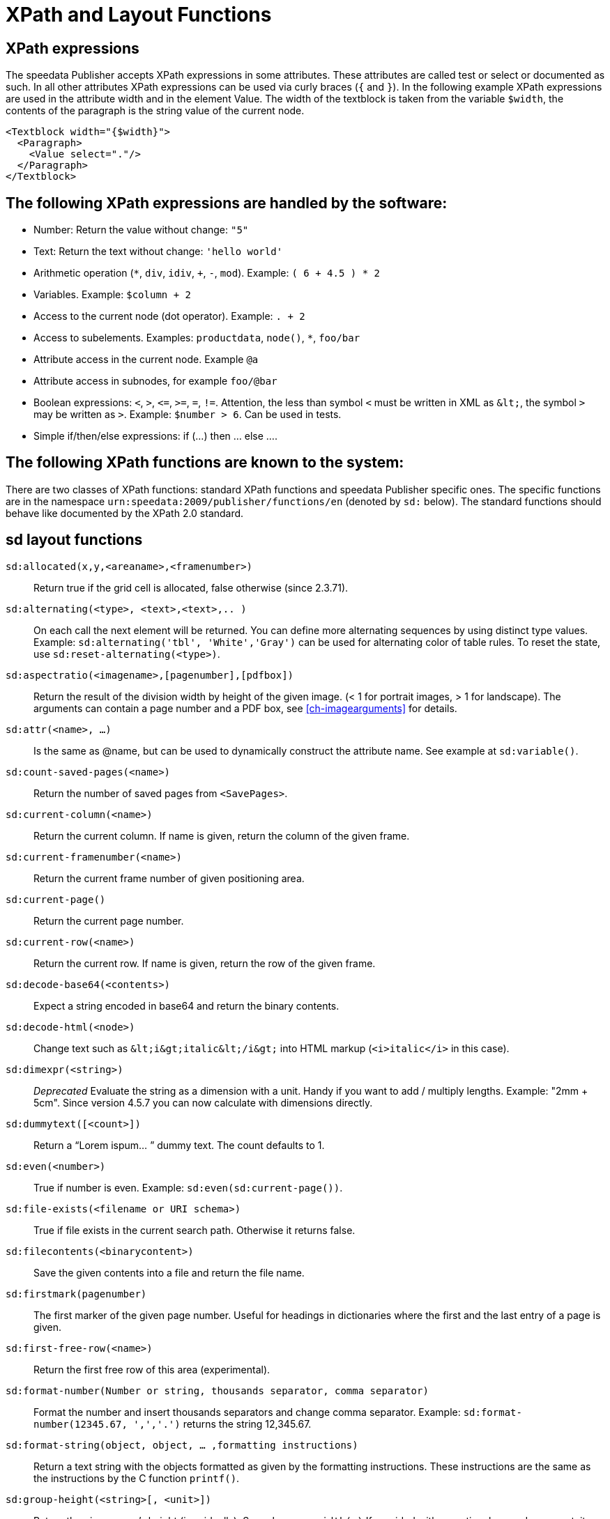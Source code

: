 :ast: *
[appendix]
[[ch-xpathfunctions,XPath and Layout Functions]]
= XPath and Layout Functions


== XPath expressions

The speedata Publisher accepts XPath expressions in some attributes. These attributes are called test or select or documented as such. In all other attributes XPath expressions can be used via curly braces (`{` and `}`). In the following example XPath expressions are used in the attribute width and in the element Value. The width of the textblock is taken from the variable `$width`, the contents of the paragraph is the string value of the current node.


[source, xml]
-------------------------------------------------------------------------------
<Textblock width="{$width}">
  <Paragraph>
    <Value select="."/>
  </Paragraph>
</Textblock>
-------------------------------------------------------------------------------


== The following XPath expressions are handled by the software:

* Number: Return the value without change: `"5"`
* Text: Return the text without change: `'hello world'`
* Arithmetic operation (`{ast}`, `div`, `idiv`, `+`, `-`, `mod`). Example:   `( 6 + 4.5 ) * 2`
* Variables. Example: `$column + 2`
* Access to the current node (dot operator). Example: `. + 2`
* Access to subelements. Examples: `productdata`, `node()`, `{ast}`, `foo/bar`
* Attribute access in the current node. Example `@a`
* Attribute access in subnodes, for example `foo/@bar`
* Boolean expressions:  `<`, `>`, `\<=`, `>=`, `=`, `!=`. Attention, the less than symbol `<` must be written in XML as `\&lt;`, the symbol `>`  may be written as `&gt;`. Example: `$number > 6`. Can be used in tests.
* Simple if/then/else expressions: if (...) then ... else ....

== The following XPath functions are known to the system:

There are two classes of XPath functions: standard XPath functions and speedata Publisher specific ones.
The specific functions are in the namespace `urn:speedata:2009/publisher/functions/en` (denoted by `sd:` below).
The standard functions should behave like documented by the XPath 2.0 standard.

== sd layout functions

`sd:allocated(x,y,<areaname>,<framenumber>)`::
  Return true if the grid cell is allocated, false otherwise (since 2.3.71).

`sd:alternating(<type>, <text>,<text>,.. )`::
  On each call the next element will be returned. You can define more alternating sequences by using distinct type values. Example: `sd:alternating('tbl', 'White','Gray')` can be used for alternating color of table rules. To reset the state, use `sd:reset-alternating(<type>)`.

`sd:aspectratio(<imagename>,[pagenumber],[pdfbox])`::
  Return the result of the division width by height of the given image. (< 1 for portrait images, > 1 for landscape). The arguments can contain a page number and a PDF box, see <<ch-imagearguments>> for details.

`sd:attr(<name>, ...)`::
  Is the same as @name, but can be used to dynamically construct the attribute name. See example at `sd:variable()`.

`sd:count-saved-pages(<name>)`::
  Return the number of saved pages from `<SavePages>`.

`sd:current-column(<name>)`::
  Return the current column. If name is given, return the column of the given frame.

`sd:current-framenumber(<name>)`::
  Return the current frame number of given positioning area.

`sd:current-page()`::
  Return the current page number.

`sd:current-row(<name>)`::
  Return the current row. If name is given, return the row of the given frame.

`sd:decode-base64(<contents>)`::
  Expect a string encoded in base64 and return the binary contents.

`sd:decode-html(<node>)`::
  Change text such as `\&lt;i\&gt;italic\&lt;/i\&gt;` into HTML markup (`<i>italic</i>` in this case).

`sd:dimexpr(<string>)`::
  _Deprecated_ Evaluate the string as a dimension with a unit. Handy if you want to add / multiply lengths. Example: "2mm + 5cm". Since version 4.5.7 you can now calculate with dimensions directly.

`sd:dummytext([<count>])`::
  Return a “Lorem ispum... ” dummy text. The count defaults to 1.

`sd:even(<number>)`::
  True if number is even. Example: `sd:even(sd:current-page())`.

`sd:file-exists(<filename or URI schema>)`::
  True if file exists in the current search path. Otherwise it returns false.

`sd:filecontents(<binarycontent>)`::
  Save the given contents into a file and return the file name.

`sd:firstmark(pagenumber)`::
   The first marker of the given page number. Useful for headings in dictionaries where the first and the last entry of a page is given.

`sd:first-free-row(<name>)`::
  Return the first free row of this area (experimental).

`sd:format-number(Number or string, thousands separator, comma separator)`::
  Format the number and insert thousands separators and change comma separator. Example: `sd:format-number(12345.67, ',','.')` returns the string 12,345.67.

`sd:format-string(object, object, ... ,formatting instructions)`::
  Return a text string with the objects formatted as given by the formatting instructions. These instructions are the same as the instructions by the C function `printf()`.

`sd:group-height(<string>[, <unit>])`::
  Return the given group’s height (in gridcells). See `sd:group-width(...)` If provided with an optional second argument, it returns the height of the group in multiples of this unit. For example `sd:group-height('mygroup', 'in')` returns the group height in inches.

`sd:group-width(<string>[, <unit>])`::
  Return the number of gridcells of the given group’s width. The argument must be the name of an existing group. Example: `sd:group-width('My group')`. See `sd:group-height()` for description of the second parameter.

`sd:imageheight(<filename or URI schema>,[pagenumber],[pdfbox],[<unit>])`::
  Natural height of the image in grid cells. Attention: if the image is not found, the height of the file-not-found placeholder will be returned. Therefore you need to check in advance if the image exists. If provided with an optional second argument, it returns the height of the image in multiples of this unit. For example `sd:imageheight('myimage.pdf', 'in')` returns the height of 'myimage.pdf' in inches. The arguments can contain a page number and a PDF box, see <<ch-imagearguments>> for details.

`sd:imagewidth(<filename or URI schema>,[pagenumber],[pdfbox],[<unit>])`::
  Natural width of the image in grid cells. Attention: if the image is not found, the width of the file-not-found placeholder will be returned. Therefore you need to check in advance if the image exists. If provided with an optional second argument, it returns the width of the image in multiples of this unit. For example `sd:imagewidth('myimage.pdf', 'in')` returns the width of `myimage.pdf` in inches. The arguments can contain a page number and a PDF box, see <<ch-imagearguments>> for details.

`sd:keep-alternating(<type>)`::
  Use the current value of `sd:alternating(<type>)` without changing the value.

`sd:lastmark(pagenumber)`::
   The first marker of the given page number. Useful for headings in dictionaries where the first and the last entry of a page is given.

`sd:loremipsum()`::
  Same as `sd:dummytext()`.

`sd:md5(<value>,<value>, …)`::
  Return the MD5 sum of the concatenation of each value as a hex string. Example: `sd:md5('hello ', 'world')` gives the string 5eb63bbbe01eeed093cb22bb8f5acdc3.

`sd:merge-pagenumbers(<pagenumbers>,<separator for range>,<separator for space>, [hyperlinks])`::
  Merge page numbers. For example the numbers "1, 3, 4, 5" are merged into 1, 3–5. Defaults for the separator for the range is an en-dash (–), default for the spacing separator is ', ' (comma, space). This function sorts the page numbers and removes duplicates. When the separator for range is empty, the page numbers are separated each with the separator for the space.
  If hyperlinks is set to `true()`, the page numbers become active. The default is `false()`. The function will show the user visible page numbers, which correspond to the logical page numbers by default.

`sd:mode(<string>[,<string>...])`::
  Returns true (`true()`) if one of the specified modes is set. A mode can be set from the command line or from the configuration file. See  <<ch-advanced-cotrollayout>>

`sd:number-of-columns()`::
  Number of columns in the current grid.

`sd:number-of-pages(<filename or URI schema>)`::
  Determines the number of pages of a (PDF-)file.

`sd:number-of-rows()`::
  Number of rows in the current grid.

`sd:odd(<number>)`::
  True if number is odd.

`sd:pagenumber(<string>)`::
  Get the number of the page where the given mark is placed on. See the command `<Mark>`.

`sd:pageheight(<unit>)`::
  Similar to `sd:pagewidth()`, just for the height.

`sd:pagewidth(<unit>)`::
  Get the width of the page in number of units (but without the unit). For example a page with width 210mm `sd:pagewidth("mm")` returns `210`. This function initializes a page. (Since version 4.13.8.)

`sd:romannumeral(<number>)`::
  Convert the number into a lowercase Roman numeral.

`sd:randomitem(<Value>,<Value>, …)`::
  Return one of the values.

`sd:reset-alternating(<type>)`::
  Reset alternating so the next `sd:alternating()` starts again from the first element.

`sd:sha1(<value>,<value>, …)`::
  Return the SHA-1 sum of the concatenation of each value as a hex string. Example: `sd:sha1('hello ', 'world')` gives the string 2aae6c35c94fcfb415dbe95f408b9ce91ee846ed.

`sd:sha256(<value>,<value>, …)`::
  Return the SHA-256 sum of the concatenation of each value as a hex string. Example: `sd:sha256('hello ', 'world')` gives the string b94d27b9934d3e08a52e52d7da7dabfac484efe37a5380ee9088f7ace2efcde9.

`sd:sha512(<value>,<value>, …)`::
  Return the SHA-512 sum of the concatenation of each value as a hex string. Example: `sd:sha512('hello ', 'world')` gives the string 309ecc489c12d6eb4cc40f50c902f2b4d0ed77ee511a7c7a9bcd3ca86d4cd86f989dd35bc5ff499670da34255b45b0cfd830e81f605dcf7dc5542e93ae9cd76f.

`sd:tounit(<string>,<string>[,<number>])`::
  Return a scalar of the unit given in the second argument converted to the unit given in the first argument rounded to the digits in the third argument (defaults to 0 - return integer values). Example: `sd:tounit('pt','1pc')` returns 12, because there are 12pt in 1pc (pica point).

`sd:variable(<name>, ...)`::
  The same as `$name`. This function allows variable names to be constructed dynamically. Example: `sd:variable('myvar',$num)` – if $num contains the number 3, the resulting variable name is myvar3.

`sd:variable-exists(<name>)`::
  True if variable name exists. Example: `sd:variable-exists('my_bar')` checks whether `$my_bar` is defined (variable names in this function have to be enclosed in single quotation marks if double quotation marks are used to delimit the XPath attribute).

`sd:visible-pagenumber(<number>)`::
  Return the user visible page number (as defined by matters) for the given real page number.

== XPath functions

`abs(<number>)`::
  Return the positive value of the number.

`ceiling()`::
  Round to the higher integer. `ceiling(-1.34)` returns 1, `ceiling(1.34)` returns 2.

`concat( <value>,<value>, … )`::
   Create a new text value by concatenating the arguments.

`contains(<haystack>,<needle>)`::
   True if haystack contains needle. `contains('bana','na')` returns `true()`.

`count(<text>)`::
   Counts all child elements with the given name. Example: `count(article)` counts how many child elements with the name `article` exist.

`ceiling()`::
   Returns the smallest number with no fractional part that is not less than the value of the given argument.

`doc(<string>)`::
  Open the file with the given file name and return its contents.

`empty(<attribute>)`::
   Checks, if an attribute is (not) available.

`false()`::
   Return false.

`floor()`::
   Returns the largest number with no fractional part that is not greater than the value of the argument.

`last()`::
   Return the number of elements of the same named sibling elements. Not yet XPath conform.

`local-name()`::
   Return the local name (without namespace) of the current element.

`lower-case(<text>)`::
   Return the text in lowercase letters.

`matches(<text>,<regexp>[,<flags>])`::
  Return true if the regexp matches the text. Flags can be one of `sim` and are described in the spec: https://www.w3.org/TR/xpath-functions-31/#flags. Example: `matches("banana", "^(.a)+$")` returns true.

`max()`::
  Return the maximum value. `max(1.1,2.2,3.3,4.4)` returns `4.4`.

`min()`::
  Return the minimum value.  `min(1.1,2.2,3.3,4.4)` returns `1.1`.

`not()`::
   Negates the value of the argument. Example: `not(true())` returns `false()`.

`normalize-space(<text>)`::
   Return the text without leading and trailing spaces. All newlines will be changed to spaces. Multiple spaces/newlines will be changed to a single space.

`position()`::
   Return the position of the current node.

`replace(<input>,<regexp>, <replacement>)`::
   Replace the input using the regular expression with the given replacement text. Example: `replace('banana', 'a', 'o')` yields `bonono`.

`round(<number>,<number>)`::
    Return the argument in the first parameter rounded to number of decimal places in the second parameter. The second parameter defaults to 0.

`string(<sequence>)`::
   Return the text value of the sequence e.g. the contents of the elements.

`string-join(<sequence>,separator)`::
   Return the string value of the sequence, where each element is separated by the separator.

`substring(<input>,<start>,<length>)`::
   Return the part of the string input that starts at start and optionally has the given length. start can be (in contrast to the XPath specification) negative which counts from the end of the input.

`string-length(<string>)`::
   Return the length of the string in characters. Multi-byte UTF-8 sequences are counted as 1.

`tokenize(<input>,<regexp>)`::
   This function returns a sequence of strings. The input text is read from left to right. When the regular expression matches the current position, the text read so far from the last match is returned. Example (from the great XPath / XSLT book by M. Key): `tokenize("Go home, Jack!", "\W+")` returns the sequence `"Go", "home", "Jack", ""`.

`true()`::
   Return true.

`upper-case()`::
  Converts the text to capital letters: `upper-case('text')` results in `TEXT`.


// EOF

